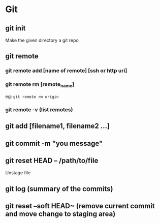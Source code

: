 #+title Git Tutorial
#+author Vanshdeep Singh<kansi13@gmail.com>

* Git
** git init
   Make the given directory a git repo
** git remote
*** git remote add [name of remote] [ssh or http uri]
*** git remote rm [remote_name]
    eg: ~git remote rm origin~
*** git remote -v (list remotes)

** git add [filename1, filename2 ...]
** git commit -m "you message"
** git reset HEAD -- /path/to/file
   Unstage file
** git log (summary of the commits)
** git reset --soft HEAD~ (remove current commit and move change to staging area)
